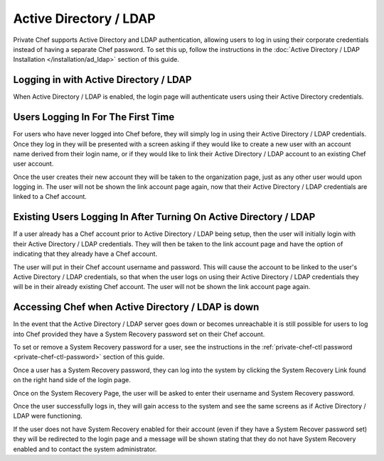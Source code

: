 .. index::
  pair: configuration; private-chef.rb

=======================
Active Directory / LDAP
=======================

Private Chef supports Active Directory and LDAP authentication, allowing
users to log in using their corporate credentials instead of having a separate
Chef password.  To set this up, follow the instructions in the
:doc:`Active Directory / LDAP Installation </installation/ad_ldap>` section of this guide.

Logging in with Active Directory / LDAP
---------------------------------------

When Active Directory / LDAP is enabled, the login page will authenticate
users using their Active Directory credentials.

.. image:: ../images/ad_ldap_login.png
  :alt: Logging in with Active Directory / LDAP

Users Logging In For The First Time
-----------------------------------

For users who have never logged into Chef before, they will simply log in using their
Active Directory / LDAP credentials. Once they log in they will be presented with a 
screen asking if they would like to create a new user with an
account name derived from their login name, or if they would like to
link their Active Directory / LDAP account to an existing Chef user account.

.. image:: ../images/link_new_account.png
  :alt: Linking a new account

Once the user creates their new account they will be taken to the organization page, just as
any other user would upon logging in. The user will not be shown the link account page again,
now that their Active Directory / LDAP credentials are linked to a Chef account.

Existing Users Logging In After Turning On Active Directory / LDAP
------------------------------------------------------------------

If a user already has a Chef account prior to Active Directory / LDAP being setup, then the user
will initially login with their Active Directory / LDAP credentials. They will then be taken to the 
link account page and have the option of indicating that they already have a Chef account.

.. image:: ../images/link_existing_account.png
  :alt: Linking an existing account

The user will put in their Chef account username and password. This will cause the account
to be linked to the user's Active Directory / LDAP credentials, so that when the user logs
on using their Active Directory / LDAP credentials they will be in their already existing
Chef account. The user will not be shown the link account page again.

Accessing Chef when Active Directory / LDAP is down
---------------------------------------------------

In the event that the Active Directory / LDAP server goes down or becomes unreachable
it is still possible for users to log into Chef provided they have a System Recovery 
password set on their Chef account.

To set or remove a System Recovery password for a user, see the instructions in the 
:ref:`private-chef-ctl password <private-chef-ctl-password>` section of this guide.

Once a user has a System Recovery password, they can log into the system by clicking the 
System Recovery Link found on the right hand side of the login page.

.. image:: ../images/system_recovery_link.png
  :alt: System Recovery link

Once on the System Recovery Page, the user will be asked to enter their username and 
System Recovery password.

.. image:: ../images/system_recovery.png
  :alt: System Recovery

Once the user successfully logs in, they will gain access to the system and see the same 
screens as if Active Directory / LDAP were functioning.

If the user does not have System Recovery enabled for their account (even if they have 
a System Recover password set) they will be redirected to the login page and a message
will be shown stating that they do not have System Recovery enabled and to contact the 
system administrator.


